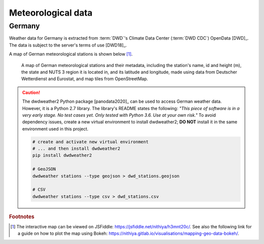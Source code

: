 Meteorological data
===================

Germany
-------

Weather data for Germany is extracted from :term:`DWD`'s Climate Data Center (:term:`DWD CDC`) OpenData [DWD]_. The data is subject to the server's terms of use [DWD18]_.

A map of German meteorological stations is shown below [#f5]_.

.. figure:: ../images/dwd_stations.png
   :alt: A map of German meteorological stations and their metadata, including the station's name, id and height (m), the state and NUTS 3 region it is located in, and its latitude and longitude, made using data from Deutscher Wetterdienst and Eurostat, and map tiles from OpenStreetMap.

   A map of German meteorological stations and their metadata, including the station's name, id and height (m), the state and NUTS 3 region it is located in, and its latitude and longitude, made using data from Deutscher Wetterdienst and Eurostat, and map tiles from OpenStreetMap.

.. CAUTION::
   The dwdweather2 Python package [panodata2020]_ can be used to access German weather data. However, it is a Python 2.7 library. The library's README states the following: *"This piece of software is in a very early stage. No test cases yet. Only tested with Python 3.6. Use at your own risk."* To avoid dependency issues, create a new virtual environment to install dwdweather2; **DO NOT** install it in the same environment used in this project.

   .. code:: sh

      # create and activate new virtual environment
      # ... and then install dwdweather2
      pip install dwdweather2

      # GeoJSON
      dwdweather stations --type geojson > dwd_stations.geojson

      # CSV
      dwdweather stations --type csv > dwd_stations.csv

.. rubric:: Footnotes

.. [#f5] The interactive map can be viewed on JSFiddle: https://jsfiddle.net/nithiya/h3mnt20c/. See also the following link for a guide on how to plot the map using Bokeh: https://nithiya.gitlab.io/visualisations/mapping-geo-data-bokeh/.
